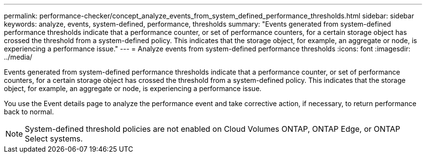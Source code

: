 ---
permalink: performance-checker/concept_analyze_events_from_system_defined_performance_thresholds.html
sidebar: sidebar
keywords: analyze, events, system-defined, performance, thresholds
summary: "Events generated from system-defined performance thresholds indicate that a performance counter, or set of performance counters, for a certain storage object has crossed the threshold from a system-defined policy. This indicates that the storage object, for example, an aggregate or node, is experiencing a performance issue."
---
= Analyze events from system-defined performance thresholds
:icons: font
:imagesdir: ../media/

[.lead]
Events generated from system-defined performance thresholds indicate that a performance counter, or set of performance counters, for a certain storage object has crossed the threshold from a system-defined policy. This indicates that the storage object, for example, an aggregate or node, is experiencing a performance issue.

You use the Event details page to analyze the performance event and take corrective action, if necessary, to return performance back to normal.

[NOTE]
====
System-defined threshold policies are not enabled on Cloud Volumes ONTAP, ONTAP Edge, or ONTAP Select systems.
====
// 2025-6-10, ONTAPDOC-133
